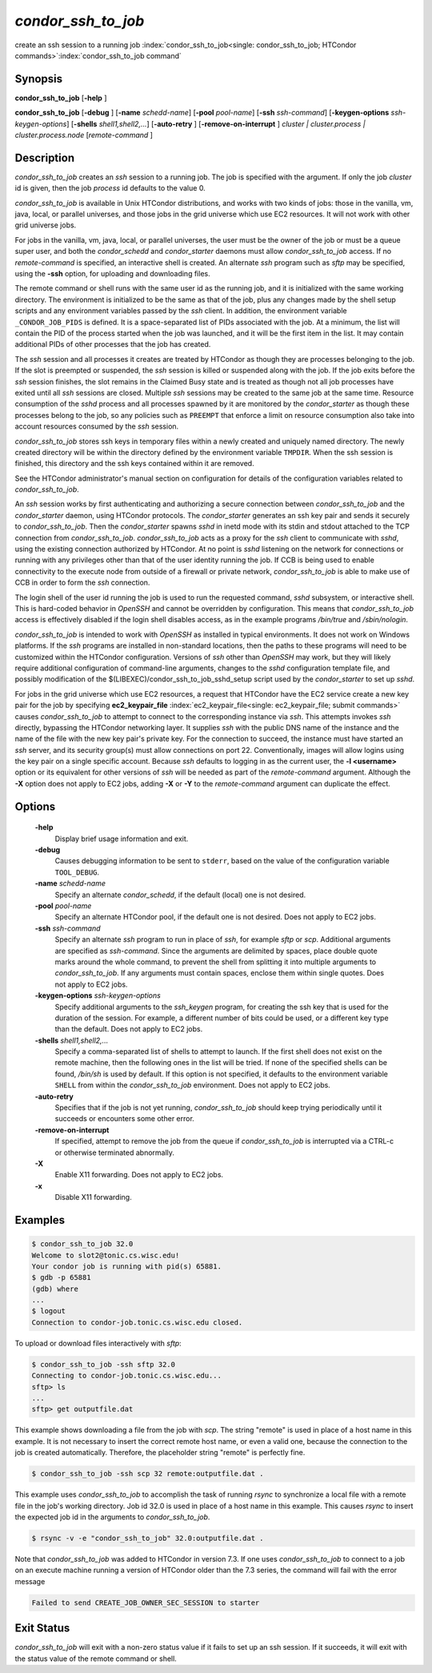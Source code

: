       

*condor_ssh_to_job*
======================

create an ssh session to a running job
:index:`condor_ssh_to_job<single: condor_ssh_to_job; HTCondor commands>`\ :index:`condor_ssh_to_job command`

Synopsis
--------

**condor_ssh_to_job** [**-help** ]

**condor_ssh_to_job** [**-debug** ] [**-name** *schedd-name*]
[**-pool** *pool-name*] [**-ssh** *ssh-command*]
[**-keygen-options** *ssh-keygen-options*]
[**-shells** *shell1,shell2,...*] [**-auto-retry** ]
[**-remove-on-interrupt** ] *cluster | cluster.process |
cluster.process.node* [*remote-command* ]

Description
-----------

*condor_ssh_to_job* creates an *ssh* session to a running job. The
job is specified with the argument. If only the job *cluster* id is
given, then the job *process* id defaults to the value 0.

*condor_ssh_to_job* is available in Unix HTCondor distributions, and
works with two kinds of jobs: those in the vanilla, vm, java, local, or
parallel universes, and those jobs in the grid universe which use EC2
resources. It will not work with other grid universe jobs.

For jobs in the vanilla, vm, java, local, or parallel universes, the
user must be the owner of the job or must be a queue super user, and
both the *condor_schedd* and *condor_starter* daemons must allow
*condor_ssh_to_job* access. If no *remote-command* is specified, an
interactive shell is created. An alternate *ssh* program such as *sftp*
may be specified, using the **-ssh** option, for uploading and
downloading files.

The remote command or shell runs with the same user id as the running
job, and it is initialized with the same working directory. The
environment is initialized to be the same as that of the job, plus any
changes made by the shell setup scripts and any environment variables
passed by the *ssh* client. In addition, the environment variable
``_CONDOR_JOB_PIDS`` is defined. It is a space-separated list of PIDs
associated with the job. At a minimum, the list will contain the PID of
the process started when the job was launched, and it will be the first
item in the list. It may contain additional PIDs of other processes that
the job has created.

The *ssh* session and all processes it creates are treated by HTCondor
as though they are processes belonging to the job. If the slot is
preempted or suspended, the *ssh* session is killed or suspended along
with the job. If the job exits before the *ssh* session finishes, the
slot remains in the Claimed Busy state and is treated as though not all
job processes have exited until all *ssh* sessions are closed. Multiple
*ssh* sessions may be created to the same job at the same time. Resource
consumption of the *sshd* process and all processes spawned by it are
monitored by the *condor_starter* as though these processes belong to
the job, so any policies such as ``PREEMPT`` that enforce a limit on
resource consumption also take into account resources consumed by the
*ssh* session.

*condor_ssh_to_job* stores ssh keys in temporary files within a newly
created and uniquely named directory. The newly created directory will
be within the directory defined by the environment variable ``TMPDIR``.
When the ssh session is finished, this directory and the ssh keys
contained within it are removed.

See the HTCondor administrator's manual section on configuration for
details of the configuration variables related to
*condor_ssh_to_job*.

An *ssh* session works by first authenticating and authorizing a secure
connection between *condor_ssh_to_job* and the *condor_starter*
daemon, using HTCondor protocols. The *condor_starter* generates an ssh
key pair and sends it securely to *condor_ssh_to_job*. Then the
*condor_starter* spawns *sshd* in inetd mode with its stdin and stdout
attached to the TCP connection from *condor_ssh_to_job*.
*condor_ssh_to_job* acts as a proxy for the *ssh* client to
communicate with *sshd*, using the existing connection authorized by
HTCondor. At no point is *sshd* listening on the network for connections
or running with any privileges other than that of the user identity
running the job. If CCB is being used to enable connectivity to the
execute node from outside of a firewall or private network,
*condor_ssh_to_job* is able to make use of CCB in order to form the
*ssh* connection.

The login shell of the user id running the job is used to run the
requested command, *sshd* subsystem, or interactive shell. This is
hard-coded behavior in *OpenSSH* and cannot be overridden by
configuration. This means that *condor_ssh_to_job* access is
effectively disabled if the login shell disables access, as in the
example programs */bin/true* and */sbin/nologin*.

*condor_ssh_to_job* is intended to work with *OpenSSH* as installed
in typical environments. It does not work on Windows platforms. If the
*ssh* programs are installed in non-standard locations, then the paths
to these programs will need to be customized within the HTCondor
configuration. Versions of *ssh* other than *OpenSSH* may work, but they
will likely require additional configuration of command-line arguments,
changes to the *sshd* configuration template file, and possibly
modification of the $(LIBEXEC)/condor_ssh_to_job_sshd_setup script
used by the *condor_starter* to set up *sshd*.

For jobs in the grid universe which use EC2 resources, a request that
HTCondor have the EC2 service create a new key pair for the job by
specifying
**ec2_keypair_file** :index:`ec2_keypair_file<single: ec2_keypair_file; submit commands>`
causes *condor_ssh_to_job* to attempt to connect to the corresponding
instance via *ssh*. This attempts invokes *ssh* directly, bypassing the
HTCondor networking layer. It supplies *ssh* with the public DNS name of
the instance and the name of the file with the new key pair's private
key. For the connection to succeed, the instance must have started an
*ssh* server, and its security group(s) must allow connections on port
22. Conventionally, images will allow logins using the key pair on a
single specific account. Because *ssh* defaults to logging in as the
current user, the **-l <username>** option or its equivalent for other
versions of *ssh* will be needed as part of the *remote-command*
argument. Although the **-X** option does not apply to EC2 jobs, adding
**-X** or **-Y** to the *remote-command* argument can duplicate the
effect.

Options
-------

 **-help**
    Display brief usage information and exit.
 **-debug**
    Causes debugging information to be sent to ``stderr``, based on the
    value of the configuration variable ``TOOL_DEBUG``.
 **-name** *schedd-name*
    Specify an alternate *condor_schedd*, if the default (local) one is
    not desired.
 **-pool** *pool-name*
    Specify an alternate HTCondor pool, if the default one is not
    desired. Does not apply to EC2 jobs.
 **-ssh** *ssh-command*
    Specify an alternate *ssh* program to run in place of *ssh*, for
    example *sftp* or *scp*. Additional arguments are specified as
    *ssh-command*. Since the arguments are delimited by spaces, place
    double quote marks around the whole command, to prevent the shell
    from splitting it into multiple arguments to *condor_ssh_to_job*.
    If any arguments must contain spaces, enclose them within single
    quotes. Does not apply to EC2 jobs.
 **-keygen-options** *ssh-keygen-options*
    Specify additional arguments to the *ssh_keygen* program, for
    creating the ssh key that is used for the duration of the session.
    For example, a different number of bits could be used, or a
    different key type than the default. Does not apply to EC2 jobs.
 **-shells** *shell1,shell2,...*
    Specify a comma-separated list of shells to attempt to launch. If
    the first shell does not exist on the remote machine, then the
    following ones in the list will be tried. If none of the specified
    shells can be found, */bin/sh* is used by default. If this option is
    not specified, it defaults to the environment variable ``SHELL``
    from within the *condor_ssh_to_job* environment. Does not apply
    to EC2 jobs.
 **-auto-retry**
    Specifies that if the job is not yet running, *condor_ssh_to_job*
    should keep trying periodically until it succeeds or encounters some
    other error.
 **-remove-on-interrupt**
    If specified, attempt to remove the job from the queue if
    *condor_ssh_to_job* is interrupted via a CTRL-c or otherwise
    terminated abnormally.
 **-X**
    Enable X11 forwarding. Does not apply to EC2 jobs.
 **-x**
    Disable X11 forwarding.

Examples
--------

.. code-block:: console

    $ condor_ssh_to_job 32.0 
    Welcome to slot2@tonic.cs.wisc.edu! 
    Your condor job is running with pid(s) 65881. 
    $ gdb -p 65881
    (gdb) where 
    ... 
    $ logout
    Connection to condor-job.tonic.cs.wisc.edu closed.

To upload or download files interactively with *sftp*:

.. code-block:: console

    $ condor_ssh_to_job -ssh sftp 32.0 
    Connecting to condor-job.tonic.cs.wisc.edu... 
    sftp> ls 
    ... 
    sftp> get outputfile.dat

This example shows downloading a file from the job with *scp*. The
string "remote" is used in place of a host name in this example. It is
not necessary to insert the correct remote host name, or even a valid
one, because the connection to the job is created automatically.
Therefore, the placeholder string "remote" is perfectly fine.

.. code-block:: console

    $ condor_ssh_to_job -ssh scp 32 remote:outputfile.dat .

This example uses *condor_ssh_to_job* to accomplish the task of
running *rsync* to synchronize a local file with a remote file in the
job's working directory. Job id 32.0 is used in place of a host name in
this example. This causes *rsync* to insert the expected job id in the
arguments to *condor_ssh_to_job*.

.. code-block:: console

    $ rsync -v -e "condor_ssh_to_job" 32.0:outputfile.dat .

Note that *condor_ssh_to_job* was added to HTCondor in version 7.3.
If one uses *condor_ssh_to_job* to connect to a job on an execute
machine running a version of HTCondor older than the 7.3 series, the
command will fail with the error message

.. code-block:: text

    Failed to send CREATE_JOB_OWNER_SEC_SESSION to starter

Exit Status
-----------

*condor_ssh_to_job* will exit with a non-zero status value if it
fails to set up an ssh session. If it succeeds, it will exit with the
status value of the remote command or shell.

